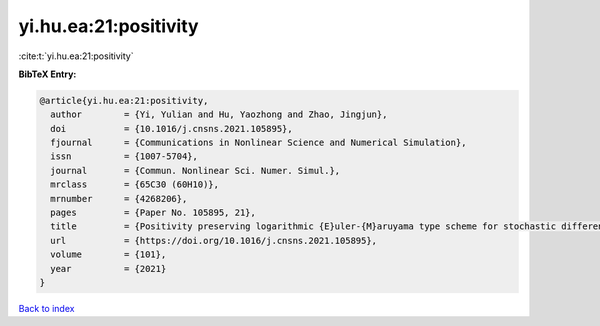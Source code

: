 yi.hu.ea:21:positivity
======================

:cite:t:`yi.hu.ea:21:positivity`

**BibTeX Entry:**

.. code-block:: bibtex

   @article{yi.hu.ea:21:positivity,
     author        = {Yi, Yulian and Hu, Yaozhong and Zhao, Jingjun},
     doi           = {10.1016/j.cnsns.2021.105895},
     fjournal      = {Communications in Nonlinear Science and Numerical Simulation},
     issn          = {1007-5704},
     journal       = {Commun. Nonlinear Sci. Numer. Simul.},
     mrclass       = {65C30 (60H10)},
     mrnumber      = {4268206},
     pages         = {Paper No. 105895, 21},
     title         = {Positivity preserving logarithmic {E}uler-{M}aruyama type scheme for stochastic differential equations},
     url           = {https://doi.org/10.1016/j.cnsns.2021.105895},
     volume        = {101},
     year          = {2021}
   }

`Back to index <../By-Cite-Keys.html>`_
